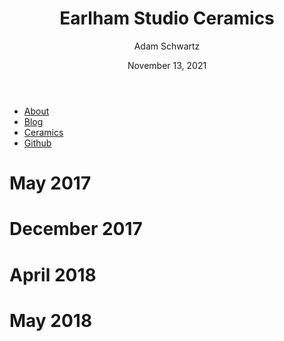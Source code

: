 #+TITLE: Earlham Studio Ceramics
#+AUTHOR: Adam Schwartz
#+DATE: November 13, 2021
#+OPTIONS: html-postamble:"<p>Last&nbsp;updated:&nbsp;%C</p>"
#+HTML_HEAD: <link rel="stylesheet" href="../../css/style.css" />

#+ATTR_HTML: :class nav
- [[file:../../index.org][About]]
- [[file:../../blog/index.org][Blog]]
- [[file:../index.org][Ceramics]]
- [[https://github.com/anschwa][Github]]

* May 2017
#+CAPTION: High fired stoneware tumblers
[[file:img/2017-05-02_stoneware-tumblers-1.jpg][file:img/thumbs/2017-05-02_stoneware-tumblers-1.jpg]]

* December 2017
#+CAPTION: High fired stoneware stein series
[[file:img/2017-12-12_stoneware-steins-series-1.jpg][file:img/thumbs/2017-12-12_stoneware-steins-series-1.jpg]]

#+CAPTION: High fired porcelain mug series
[[file:img/2017-12-12_porcelain-mugs-series-1.jpg][file:img/thumbs/2017-12-12_porcelain-mugs-series-1.jpg]]

#+CAPTION: High fired porcelain /Glider/ mugs
[[file:img/2017-12-12_porcelain-glider-mugs-1.jpg][file:img/thumbs/2017-12-12_porcelain-glider-mugs-1.jpg]]

* April 2018
#+CAPTION: High fired stoneware /Glider/ mug series (1)
[[file:img/2018-04-29_stoneware-glider-mugs-series-1.jpg][file:img/thumbs/2018-04-29_stoneware-glider-mugs-series-1.jpg]]

#+CAPTION: High fired stoneware /Glider/ mug series (2)
[[file:img/2018-04-29_stoneware-glider-mugs-series-2.jpg][file:img/thumbs/2018-04-29_stoneware-glider-mugs-series-2.jpg]]

#+CAPTION: High fired porcelain teapot (1)
[[file:img/2018-04-29_porcelain-teapot-1.jpg][file:img/thumbs/2018-04-29_porcelain-teapot-1.jpg]]

#+CAPTION: High fired porcelain teapot (2a)
[[file:img/2018-04-29_porcelain-teapot-2a.jpg][file:img/thumbs/2018-04-29_porcelain-teapot-2a.jpg]]

#+CAPTION: High fired porcelain teapot (2b)
[[file:img/2018-04-29_porcelain-teapot-2b.jpg][file:img/thumbs/2018-04-29_porcelain-teapot-2b.jpg]]

#+CAPTION: High fired porcelain teapot (3a)
[[file:img/2018-04-29_porcelain-teapot-3a.jpg][file:img/thumbs/2018-04-29_porcelain-teapot-3a.jpg]]

#+CAPTION: High fired porcelain teapot (3b)
[[file:img/2018-04-29_porcelain-teapot-3b.jpg][file:img/thumbs/2018-04-29_porcelain-teapot-3b.jpg]]

#+CAPTION: High fired porcelain teapot (4a)
[[file:img/2018-04-29_porcelain-teapot-4a.jpg][file:img/thumbs/2018-04-29_porcelain-teapot-4a.jpg]]

#+CAPTION: High fired porcelain teapot (4b)
[[file:img/2018-04-29_porcelain-teapot-4b.jpg][file:img/thumbs/2018-04-29_porcelain-teapot-4b.jpg]]

#+CAPTION: High fired porcelain chattered bowls (1a)
[[file:img/2018-04-29_porcelain-chatter-bowls-1a.jpg][file:img/thumbs/2018-04-29_porcelain-chatter-bowls-1a.jpg]]

#+CAPTION: High fired porcelain chattered bowls (1b)
[[file:img/2018-04-29_porcelain-chatter-bowls-1b.jpg][file:img/thumbs/2018-04-29_porcelain-chatter-bowls-1b.jpg]]

#+CAPTION: High fired porcelain chattered bowls (1c)
[[file:img/2018-04-29_porcelain-chatter-bowls-1c.jpg][file:img/thumbs/2018-04-29_porcelain-chatter-bowls-1c.jpg]]

* May 2018
#+CAPTION: High fired porcelain chatterd mugs
[[file:img/2018-05-03_porcelain-chatter-mugs-1.jpg][file:img/thumbs/2018-05-03_porcelain-chatter-mugs-1.jpg]]

#+CAPTION: High fired porcelain /Glider/ tiles with mug (1)
[[file:img/2018-05-03_porcelain-glider-tiles-and-mug-1.jpg][file:img/thumbs/2018-05-03_porcelain-glider-tiles-and-mug-1.jpg]]

#+CAPTION: High fired porcelain /Glider/ tiles with mug (2)
[[file:img/2018-05-03_porcelain-glider-tiles-and-mug-2.jpg][file:img/thumbs/2018-05-03_porcelain-glider-tiles-and-mug-2.jpg]]
